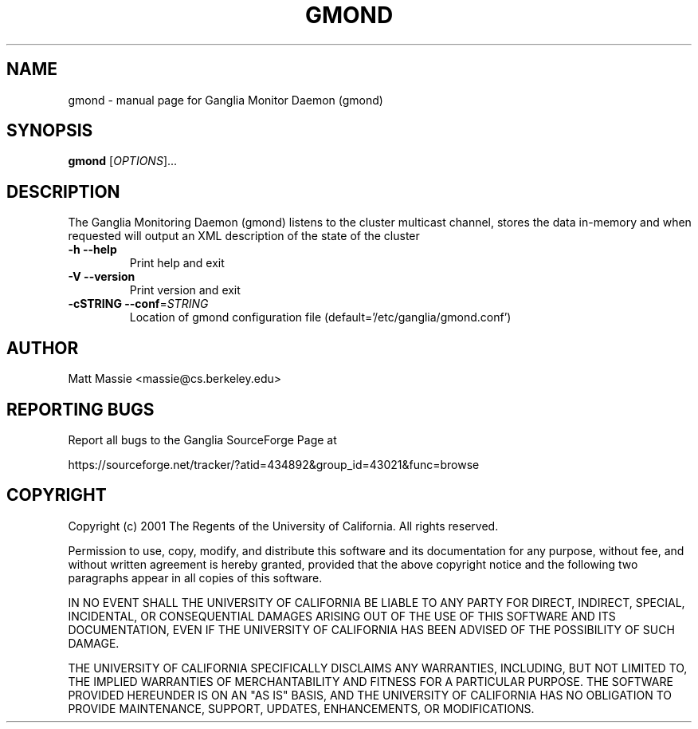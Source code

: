.\" DO NOT MODIFY THIS FILE!  It was generated by help2man 1.27.
.TH GMOND "1" "May 2002" "gmond" "User Commands"
.SH NAME
gmond \- manual page for Ganglia Monitor Daemon (gmond)
.SH SYNOPSIS
.B gmond
[\fIOPTIONS\fR]...
.SH DESCRIPTION
The Ganglia Monitoring Daemon (gmond) listens to the cluster
multicast channel, stores the data in-memory and when requested
will output an XML description of the state of the cluster
.TP
\fB\-h\fR         \fB\-\-help\fR
Print help and exit
.TP
\fB\-V\fR         \fB\-\-version\fR
Print version and exit
.TP
\fB\-cSTRING\fR   \fB\-\-conf\fR=\fISTRING\fR
Location of gmond configuration file (default='/etc/ganglia/gmond.conf')
.SH AUTHOR
Matt Massie <massie@cs.berkeley.edu>
.SH "REPORTING BUGS"

Report all bugs to the Ganglia SourceForge Page at

https://sourceforge.net/tracker/?atid=434892&group_id=43021&func=browse
.SH COPYRIGHT
Copyright (c) 2001 The Regents of the University of California.  
All rights reserved.

Permission to use, copy, modify, and distribute this software and its
documentation for any purpose, without fee, and without written agreement is
hereby granted, provided that the above copyright notice and the following
two paragraphs appear in all copies of this software.

IN NO EVENT SHALL THE UNIVERSITY OF CALIFORNIA BE LIABLE TO ANY PARTY FOR
DIRECT, INDIRECT, SPECIAL, INCIDENTAL, OR CONSEQUENTIAL DAMAGES ARISING OUT
OF THE USE OF THIS SOFTWARE AND ITS DOCUMENTATION, EVEN IF THE UNIVERSITY OF
CALIFORNIA HAS BEEN ADVISED OF THE POSSIBILITY OF SUCH DAMAGE.

THE UNIVERSITY OF CALIFORNIA SPECIFICALLY DISCLAIMS ANY WARRANTIES,
INCLUDING, BUT NOT LIMITED TO, THE IMPLIED WARRANTIES OF MERCHANTABILITY
AND FITNESS FOR A PARTICULAR PURPOSE.  THE SOFTWARE PROVIDED HEREUNDER IS
ON AN "AS IS" BASIS, AND THE UNIVERSITY OF CALIFORNIA HAS NO OBLIGATION TO
PROVIDE MAINTENANCE, SUPPORT, UPDATES, ENHANCEMENTS, OR MODIFICATIONS. 
